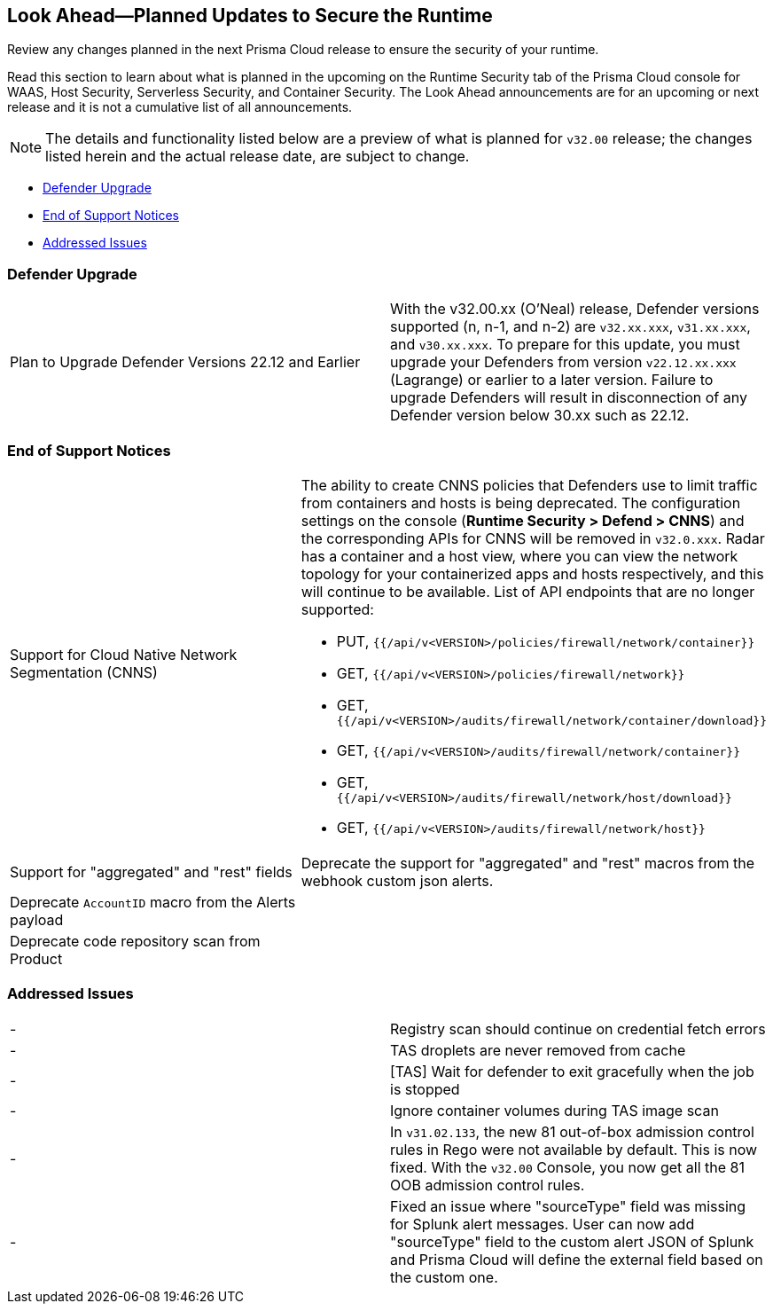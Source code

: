 == Look Ahead—Planned Updates to Secure the Runtime

Review any changes planned in the next Prisma Cloud release to ensure the security of your runtime.

Read this section to learn about what is planned in the upcoming on the Runtime Security tab of the Prisma Cloud console for WAAS, Host Security, Serverless Security, and Container Security. The Look Ahead announcements are for an upcoming or next release and it is not a cumulative list of all announcements.

//Currently, there are no previews or announcements for updates.

[NOTE]
====
The details and functionality listed below are a preview of what is planned for `v32.00` release; the changes listed herein and the actual release date, are subject to change.
====

* <<defender-upgrade>>
* <<eos-notices>>
* <<addressed-issues>>
//* <<enhancement>>

[#defender-upgrade]
=== Defender Upgrade

[cols="50%a,50%a"]
|===
|Plan to Upgrade Defender Versions 22.12 and Earlier
|With the v32.00.xx (O'Neal) release, Defender versions supported (n, n-1, and n-2) are `v32.xx.xxx`, `v31.xx.xxx`, and `v30.xx.xxx`.
To prepare for this update, you must upgrade your Defenders from version `v22.12.xx.xxx` (Lagrange) or earlier to a later version. Failure to upgrade Defenders will result in disconnection of any Defender version below 30.xx such as 22.12.

|===

[#eos-notices]
=== End of Support Notices 

[cols="50%a,50%a"]
|===

//CWP-49461
|Support for Cloud Native Network Segmentation (CNNS)
|The ability to create CNNS policies that Defenders use to limit traffic from containers and hosts is being deprecated. The configuration settings on the console (*Runtime Security > Defend > CNNS*) and the corresponding APIs for CNNS will be removed in `v32.0.xxx`.
Radar has a container and a host view, where you can view the network topology for your containerized apps and hosts respectively, and this will continue to be available.
List of API endpoints that are no longer supported:

* PUT, `{{/api/v<VERSION>/policies/firewall/network/container}}`
* GET, `{{/api/v<VERSION>/policies/firewall/network}}`
* GET, `{{/api/v<VERSION>/audits/firewall/network/container/download}}`
* GET, `{{/api/v<VERSION>/audits/firewall/network/container}}`
* GET, `{{/api/v<VERSION>/audits/firewall/network/host/download}}`
* GET, `{{/api/v<VERSION>/audits/firewall/network/host}}`

//CWP-48467
|Support for "aggregated" and "rest" fields
|Deprecate the support for "aggregated" and "rest" macros from the webhook custom json alerts.

//CWP-40710
|Deprecate `AccountID` macro from the Alerts payload
|

//CWP-36043
|Deprecate code repository scan from Product
|

|===


[#addressed-issues]
=== Addressed Issues

[cols="50%a,50%a"]
|===
//CWP-48205
|-
|Registry scan should continue on credential fetch errors

//CWP-44286
|-
|TAS droplets are never removed from cache

//CWP-52476
|-
|[TAS] Wait for defender to exit gracefully when the job is stopped 

//CWP-52169
|-
|Ignore container volumes during TAS image scan

//CWP-52736
|-
|In `v31.02.133`, the new 81 out-of-box admission control rules in Rego were not available by default. This is now fixed. With the `v32.00` Console, you now get all the 81 OOB admission control rules. 

//CWP-51754
|-
|Fixed an issue where "sourceType" field was missing for Splunk alert messages. User can now add "sourceType" field to the custom alert JSON of Splunk and Prisma Cloud will define the external field based on the custom one.

|===

//[#enhancement]
//===  Enhancements
//The following enhancements are planned; the details will be available at release:
//* 
//Placeholder incase there are any LA enhancements to be listed.
